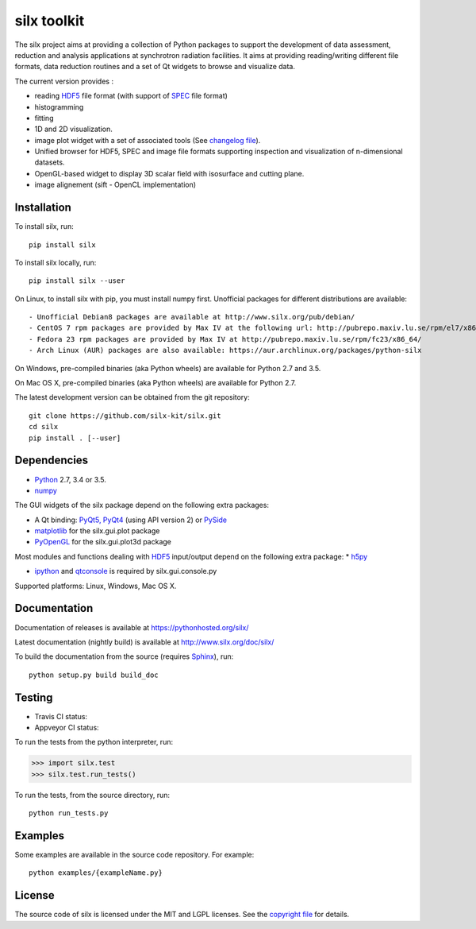 
silx toolkit
============

The silx project aims at providing a collection of Python packages to support the development of data assessment, reduction and analysis applications at synchrotron radiation facilities.
It aims at providing reading/writing different file formats, data reduction routines and a set of Qt widgets to browse and visualize data.

The current version provides :

* reading `HDF5 <https://www.hdfgroup.org/HDF5/>`_  file format (with support of `SPEC <https://certif.com/spec.html>`_ file format)
* histogramming
* fitting
* 1D and 2D visualization.
* image plot widget with a set of associated tools (See `changelog file <https://github.com/silx-kit/silx/blob/master/CHANGELOG.rst>`_).
* Unified browser for HDF5, SPEC and image file formats supporting inspection and visualization of n-dimensional datasets.
* OpenGL-based widget to display 3D scalar field with isosurface and cutting plane.
* image alignement (sift - OpenCL implementation)

Installation
------------

To install silx, run::
 
    pip install silx

To install silx locally, run::
 
    pip install silx --user

On Linux, to install silx with pip, you must install numpy first. Unofficial packages for different distributions are available::

- Unofficial Debian8 packages are available at http://www.silx.org/pub/debian/
- CentOS 7 rpm packages are provided by Max IV at the following url: http://pubrepo.maxiv.lu.se/rpm/el7/x86_64/
- Fedora 23 rpm packages are provided by Max IV at http://pubrepo.maxiv.lu.se/rpm/fc23/x86_64/
- Arch Linux (AUR) packages are also available: https://aur.archlinux.org/packages/python-silx

On Windows, pre-compiled binaries (aka Python wheels) are available for Python 2.7 and 3.5.

On Mac OS X, pre-compiled binaries (aka Python wheels) are available for Python 2.7.

The latest development version can be obtained from the git repository::

    git clone https://github.com/silx-kit/silx.git
    cd silx
    pip install . [--user]

Dependencies
------------

* `Python <https://www.python.org/>`_ 2.7, 3.4 or 3.5.
* `numpy <http://www.numpy.org>`_

The GUI widgets of the silx package depend on the following extra packages:

* A Qt binding: `PyQt5, PyQt4 <https://riverbankcomputing.com/software/pyqt/intro>`_ (using API version 2) or `PySide <https://pypi.python.org/pypi/PySide/>`_
* `matplotlib <http://matplotlib.org/>`_ for the silx.gui.plot package
* `PyOpenGL <http://pyopengl.sourceforge.net/>`_ for the silx.gui.plot3d package

Most modules and functions dealing with `HDF5 <https://www.hdfgroup.org/HDF5/>`_ input/output depend on the following extra package:
* `h5py <http://www.h5py.org/>`_

* `ipython <https://ipython.org/>`_ and `qtconsole <https://pypi.python.org/pypi/qtconsole>`_ is required by silx.gui.console.py

Supported platforms: Linux, Windows, Mac OS X.

Documentation
-------------

Documentation of releases is available at https://pythonhosted.org/silx/

Latest documentation (nightly build) is available at http://www.silx.org/doc/silx/

To build the documentation from the source (requires `Sphinx <http://www.sphinx-doc.org>`_), run::

    python setup.py build build_doc

Testing
-------

- Travis CI status: |Travis Status|
- Appveyor CI status: |Appveyor Status|

To run the tests from the python interpreter, run:

>>> import silx.test
>>> silx.test.run_tests()

To run the tests, from the source directory, run::

    python run_tests.py

Examples
--------

Some examples are available in the source code repository. For example::

    python examples/{exampleName.py}


License
-------

The source code of silx is licensed under the MIT and LGPL licenses.
See the `copyright file <https://github.com/silx-kit/silx/blob/master/copyright>`_ for details.

.. |Travis Status| image:: https://travis-ci.org/silx-kit/silx.svg?branch=master
   :target: https://travis-ci.org/silx-kit/silx
.. |Appveyor Status| image:: https://ci.appveyor.com/api/projects/status/qgox9ei0wxwfagrb/branch/master?svg=true
   :target: https://ci.appveyor.com/project/ESRF/silx
